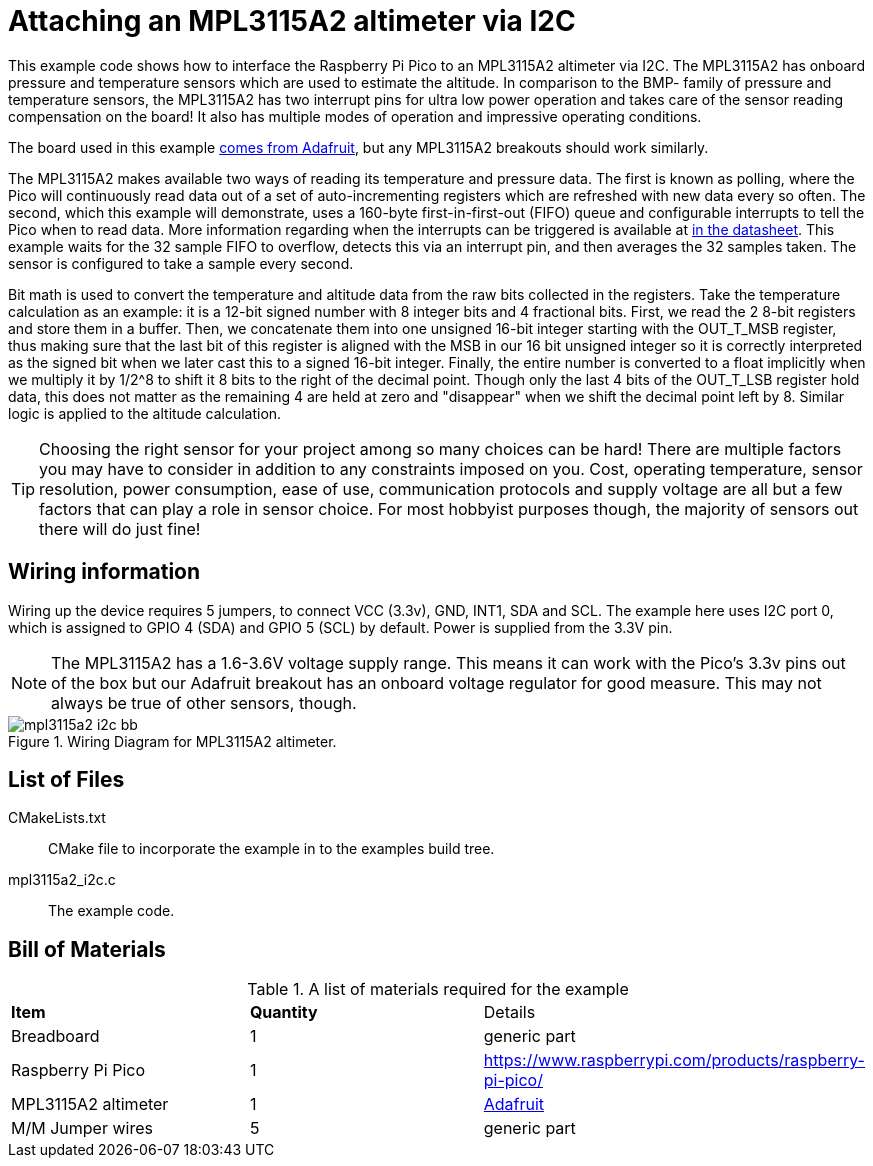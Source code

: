 = Attaching an MPL3115A2 altimeter via I2C

This example code shows how to interface the Raspberry Pi Pico to an MPL3115A2 altimeter via I2C. The MPL3115A2 has onboard pressure and temperature sensors which are used to estimate the altitude. In comparison to the BMP- family of pressure and temperature sensors, the MPL3115A2 has two interrupt pins for ultra low power operation and takes care of the sensor reading compensation on the board! It also has multiple modes of operation and impressive operating conditions.

The board used in this example https://www.adafruit.com/product/1893[comes from Adafruit], but any MPL3115A2 breakouts should work similarly.

The MPL3115A2 makes available two ways of reading its temperature and pressure data. The first is known as polling, where the Pico will continuously read data out of a set of auto-incrementing registers which are refreshed with new data every so often. The second, which this example will demonstrate, uses a 160-byte first-in-first-out (FIFO) queue and configurable interrupts to tell the Pico when to read data. More information regarding when the interrupts can be triggered is available at https://www.nxp.com/docs/en/data-sheet/MPL3115A2.pdf[in the datasheet]. This example waits for the 32 sample FIFO to overflow, detects this via an interrupt pin, and then averages the 32 samples taken. The sensor is configured to take a sample every second.

Bit math is used to convert the temperature and altitude data from the raw bits collected in the registers. Take the temperature calculation as an example: it is a 12-bit signed number with 8 integer bits and 4 fractional bits. First, we read the 2 8-bit registers and store them in a buffer. Then, we concatenate them into one unsigned 16-bit integer starting with the OUT_T_MSB register, thus making sure that the last bit of this register is aligned with the MSB in our 16 bit unsigned integer so it is correctly interpreted as the signed bit when we later cast this to a signed 16-bit integer. Finally, the entire number is converted to a float implicitly when we multiply it by 1/2^8 to shift it 8 bits to the right of the decimal point. Though only the last 4 bits of the OUT_T_LSB register hold data, this does not matter as the remaining 4 are held at zero and "disappear" when we shift the decimal point left by 8. Similar logic is applied to the altitude calculation.

TIP: Choosing the right sensor for your project among so many choices can be hard! There are multiple factors you may have to consider in addition to any constraints imposed on you. Cost, operating temperature, sensor resolution, power consumption, ease of use, communication protocols and supply voltage are all but a few factors that can play a role in sensor choice. For most hobbyist purposes though, the majority of sensors out there will do just fine! 

== Wiring information

Wiring up the device requires 5 jumpers, to connect VCC (3.3v), GND, INT1, SDA and SCL. The example here uses I2C port 0, which is assigned to GPIO 4 (SDA) and GPIO 5 (SCL) by default. Power is supplied from the 3.3V pin.

NOTE: The MPL3115A2 has a 1.6-3.6V voltage supply range. This means it can work with the Pico's 3.3v pins out of the box but our Adafruit breakout has an onboard voltage regulator for good measure. This may not always be true of other sensors, though.

[[mpl3115a2_i2c_wiring]]
[pdfwidth=75%]
.Wiring Diagram for MPL3115A2 altimeter.
image::mpl3115a2_i2c_bb.png[]

== List of Files

CMakeLists.txt:: CMake file to incorporate the example in to the examples build tree.
mpl3115a2_i2c.c:: The example code.

== Bill of Materials

.A list of materials required for the example
[[mpl3115a2-i2c-bom-table]]
[cols=3]
|===
| *Item* | *Quantity* | Details
| Breadboard | 1 | generic part
| Raspberry Pi Pico | 1 | https://www.raspberrypi.com/products/raspberry-pi-pico/
| MPL3115A2 altimeter | 1 | https://www.adafruit.com/product/1893[Adafruit]
| M/M Jumper wires | 5 | generic part
|===
